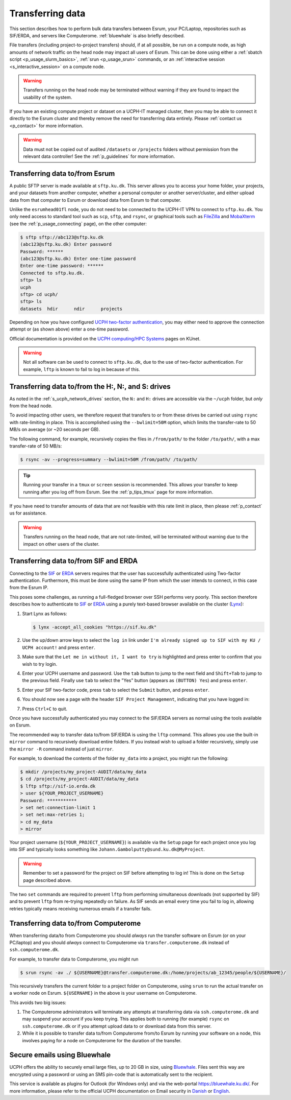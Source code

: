 .. _p_transfers:

###################
 Transferring data
###################

This section describes how to perform bulk data transfers between Esrum,
your PC/Laptop, repositories such as SIF/ERDA, and servers like
Computerome. :ref:`bluewhale` is also briefly described.

File transfers (including project-to-project transfers) should, if at
all possible, be run on a compute node, as high amounts of network
traffic on the head node may impact all users of Esrum. This can be done
using either a :ref:`sbatch script <p_usage_slurm_basics>`, :ref:`srun
<p_usage_srun>` commands, or an :ref:`interactive session
<s_interactive_session>` on a compute node.

.. warning::

   Transfers running on the head node may be terminated without warning
   if they are found to impact the usability of the system.

If you have an existing compute project or dataset on a UCPH-IT managed
cluster, then you may be able to connect it directly to the Esrum
cluster and thereby remove the need for transferring data entirely.
Please :ref:`contact us <p_contact>` for more information.

.. warning::

   Data must not be copied out of audited ``/datasets`` or ``/projects``
   folders without permission from the relevant data controller! See the
   :ref:`p_guidelines` for more information.

*********************************
 Transferring data to/from Esrum
*********************************

A public SFTP server is made available at ``sftp.ku.dk``. This server
allows you to access your home folder, your projects, and your datasets
from another computer, whether a personal computer or another
server/cluster, and either upload data from that computer to Esrum or
download data from Esrum to that computer.

Unlike the ``esrumhead01fl`` node, you do not need to be connected to
the UCPH-IT VPN to connect to ``sftp.ku.dk``. You only need access to
standard tool such as ``scp``, ``sftp``, and ``rsync``, or graphical
tools such as FileZilla_ and MobaXterm_ (see the
:ref:`p_usage_connecting` page), on the other computer:

.. code-block:: console

   $ sftp sftp://abc123@sftp.ku.dk
   (abc123@sftp.ku.dk) Enter password
   Password: ******
   (abc123@sftp.ku.dk) Enter one-time password
   Enter one-time password: ******
   Connected to sftp.ku.dk.
   sftp> ls
   ucph
   sftp> cd ucph/
   sftp> ls
   datasets  hdir      ndir      projects

Depending on how you have configured `UCPH two-factor authentication`_,
you may either need to approve the connection attempt or (as shown
above) enter a one-time password.

Official documentation is provided on the `UCPH computing/HPC Systems`_
pages on KUnet.

.. warning::

   Not all software can be used to connect to ``sftp.ku.dk``, due to the
   use of two-factor authentication. For example, ``lftp`` is known to
   fail to log in because of this.

.. _p_tranfers_sifanderda:

*****************************************************
 Transferring data to/from the H:, N:, and S: drives
*****************************************************

As noted in the :ref:`s_ucph_network_drives` section, the ``N:`` and
``H:`` drives are accessible via the ``~/ucph`` folder, but *only* from
the head node.

To avoid impacting other users, we therefore request that transfers to
or from these drives be carried out using ``rsync`` with rate-limiting
in place. This is accomplished using the ``--bwlimit=50M`` option, which
limits the transfer-rate to 50 MB/s on average (or ~20 seconds per GB).

The following command, for example, recursively copies the files in
``/from/path/`` to the folder ``/to/path/``, with a max transfer-rate of
50 MB/s:

.. code-block:: console

   $ rsync -av --progress=summary --bwlimit=50M /from/path/ /to/path/

.. tip::

   Running your transfer in a ``tmux`` or ``screen`` session is
   recommended. This allows your transfer to keep running after you log
   off from Esrum. See the :ref:`p_tips_tmux` page for more information.

If you have need to transfer amounts of data that are not feasible with
this rate limit in place, then please :ref:`p_contact` us for
assistance.

.. warning::

   Transfers running on the head node, that are not rate-limited, will
   be terminated without warning due to the impact on other users of the
   cluster.

****************************************
 Transferring data to/from SIF and ERDA
****************************************

Connecting to the SIF_ or ERDA_ servers requires that the user has
successfully authenticated using Two-factor authentication. Furthermore,
this must be done using the same IP from which the user intends to
connect, in this case from the Esrum IP.

This poses some challenges, as running a full-fledged browser over SSH
performs very poorly. This section therefore describes how to
authenticate to SIF_ or ERDA_ using a purely text-based browser
available on the cluster (Lynx_):

#. Start Lynx as follows:

   .. code-block:: console

      $ lynx -accept_all_cookies "https://sif.ku.dk"

   .. image:: images/sif_login_01.png

#. Use the up/down arrow keys to select the ``log in`` link under ``I'm
   already signed up to SIF with my KU / UCPH account!`` and press
   ``enter``.

   .. image:: images/sif_login_02.png

#. Make sure that the ``Let me in without it, I want to try`` is
   highlighted and press enter to confirm that you wish to try login.

   .. image:: images/sif_login_03.png

#. Enter your UCPH username and password. Use the ``tab`` button to jump
   to the next field and ``Shift+Tab`` to jump to the previous field.
   Finally use ``tab`` to select the "Yes" button (appears as ``(BUTTON)
   Yes``) and press ``enter``.

   .. image:: images/sif_login_04.png

#. Enter your SIF two-factor code, press ``tab`` to select the
   ``Submit`` button, and press ``enter``.

   .. image:: images/sif_login_05.png

#. You should now see a page with the header ``SIF Project Management``,
   indicating that you have logged in:

   .. image:: images/sif_login_06.png

#. Press ``Ctrl+C`` to quit.

Once you have successfully authenticated you may connect to the SIF/ERDA
servers as normal using the tools available on Esrum.

The recommended way to transfer data to/from SIF/ERDA is using the
``lftp`` command. This allows you use the built-in ``mirror`` command to
recursively download entire folders. If you instead wish to upload a
folder recursively, simply use the ``mirror -R`` command instead of just
``mirror``.

For example, to download the contents of the folder ``my_data`` into a
project, you might run the following:

.. code-block:: console

   $ mkdir /projects/my_project-AUDIT/data/my_data
   $ cd /projects/my_project-AUDIT/data/my_data
   $ lftp sftp://sif-io.erda.dk
   > user ${YOUR_PROJECT_USERNAME}
   Password: ***********
   > set net:connection-limit 1
   > set net:max-retries 1;
   > cd my_data
   > mirror

Your project username (``${YOUR_PROJECT_USERNAME}``) is available via
the ``Setup`` page for each project once you log into SIF and typically
looks something like ``Johann.Gambolputty@sund.ku.dk@MyProject``.

.. warning::

   Remember to set a password for the project on SIF before attempting
   to log in! This is done on the ``Setup`` page described above.

The two ``set`` commands are required to prevent ``lftp`` from
performing simultaneous downloads (not supported by SIF) and to prevent
``lftp`` from re-trying repeatedly on failure. As SIF sends an email
every time you fail to log in, allowing retries typically means
receiving numerous emails if a transfer fails.

.. _p_transfers_computerome:

***************************************
 Transferring data to/from Computerome
***************************************

When transferring data/to from Computerome you should *always* run the
transfer software on Esrum (or on your PC/laptop) and you should
*always* connect to Computerome via ``transfer.computerome.dk`` instead
of ``ssh.computerome.dk``.

For example, to transfer data to Computerome, you might run

.. code-block:: console

   $ srun rsync -av ./ ${USERNAME}@transfer.computerome.dk:/home/projects/ab_12345/people/${USERNAME}/

This recursively transfers the current folder to a project folder on
Computerome, using ``srun`` to run the actual transfer on a worker node
on Esrum. ``${USERNAME}`` in the above is your username on Computerome.

This avoids two big issues:

#. The Computerome administrators will terminate any attempts at
   transferring data via ``ssh.computerome.dk`` and may suspend your
   account if you keep trying. This applies both to running (for
   example) ``rsync`` on ``ssh.computerome.dk`` or if you attempt upload
   data to or download data from this server.

#. While it is possible to transfer data to/from Computerome from/to
   Esrum by running your software on a node, this involves paying for a
   node on Computerome for the duration of the transfer.

.. _bluewhale:

*******************************
 Secure emails using Bluewhale
*******************************

UCPH offers the ability to securely email large files, up to 20 GB in
size, using `Bluewhale <https://bluewhale.dk/>`__. Files sent this way
are encrypted using a password or using an SMS pin-code that is
automatically sent to the recipient.

This service is available as plugins for Outlook (for Windows only) and
via the web-portal https://bluewhale.ku.dk/. For more information,
please refer to the official UCPH documentation on Email security in
`Danish
<https://kunet.ku.dk/medarbejderguide/Sider/It/E-mail-sikkerhed.aspx>`__
or `English
<https://kunet.ku.dk/employee-guide/Pages/IT/Email-security.aspx>`__.

.. _erda: https://erda.ku.dk/

.. _filezilla: https://filezilla-project.org/

.. _lynx: https://en.wikipedia.org/wiki/Lynx_(web_browser)

.. _mobaxterm: https://mobaxterm.mobatek.net/

.. _official computerome documentation: https://www.computerome.dk/wiki/high-performance-computing-hpc/file-transfer

.. _sif: https://sif.ku.dk/

.. _ucph computing/hpc systems: https://kunet.ku.dk/work-areas/research/Research%20Infrastructure/research-it/ucph-computing-hpc-systems/Pages/default.aspx

.. _ucph two-factor authentication: https://mfa.ku.dk/
